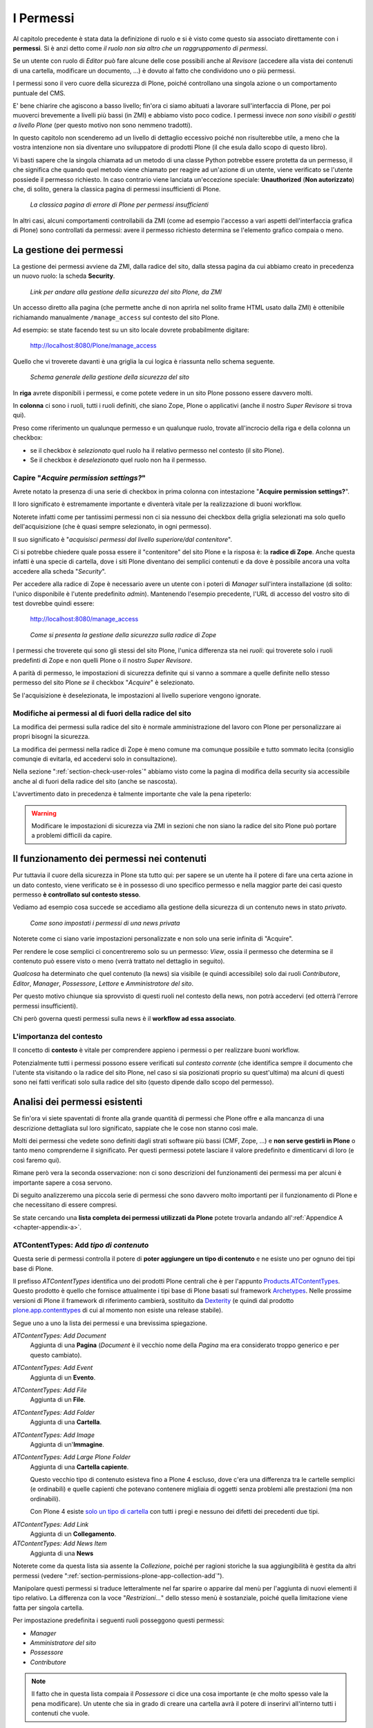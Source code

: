 ==========
I Permessi
==========

.. only:: not latex

    .. contents:: Indice della sezione

Al capitolo precedente è stata data la definizione di ruolo e si è visto come questo sia associato
direttamente con i **permessi**.
Si è anzi detto come *il ruolo non sia altro che un raggruppamento di permessi*.

Se un utente con ruolo di *Editor* può fare alcune delle cose possibili anche al *Revisore*
(accedere alla vista dei contenuti di una cartella, modificare un documento, ...) è dovuto al fatto
che condividono uno o più permessi.

I permessi sono il vero cuore della sicurezza di Plone, poiché controllano una singola azione o un
comportamento puntuale del CMS.

E' bene chiarire che agiscono a basso livello; fin'ora ci siamo abituati a lavorare
sull'interfaccia di Plone, per poi muoverci brevemente a livelli più bassi (in ZMI) e abbiamo visto
poco codice. I permessi invece *non sono visibili o gestiti a livello Plone* (per questo motivo non
sono nemmeno tradotti).

In questo capitolo non scenderemo ad un livello di dettaglio eccessivo poiché non risulterebbe
utile, a meno che la vostra intenzione non sia diventare uno sviluppatore di prodotti Plone (il che
esula dallo scopo di questo libro).

Vi basti sapere che la singola chiamata ad un metodo di una classe Python potrebbe essere protetta
da un permesso, il che significa che quando quel metodo viene chiamato per reagire ad un'azione di
un utente, viene verificato se l'utente possiede il permesso richiesto.
In caso contrario viene lanciata un'eccezione speciale: **Unauthorized** (**Non autorizzato**) che,
di solito, genera la classica pagina di permessi insufficienti di Plone.

.. figure:: _static/unauthorized-error.png
   :alt: Non autorizzato

   *La classica pagina di errore di Plone per permessi insufficienti*

In altri casi, alcuni comportamenti controllabili da ZMI (come ad esempio l'accesso a vari aspetti
dell'interfaccia grafica di Plone) sono controllati da permessi: avere il permesso richiesto
determina se l'elemento grafico compaia o meno. 

La gestione dei permessi
========================

La gestione dei permessi avviene da ZMI, dalla radice del sito, dalla stessa pagina da cui abbiamo
creato in precedenza un nuovo ruolo: la scheda **Security**.

.. figure:: _static/zmi-manage-security-link.png
   :alt: Link alla manage access in ZMI

   *Link per andare alla gestione della sicurezza del sito Plone, da ZMI*

Un accesso diretto alla pagina (che permette anche di non aprirla nel solito frame HTML usato dalla
ZMI) è ottenibile richiamando manualmente ``/manage_access`` sul contesto del sito Plone.

Ad esempio: se state facendo test su un sito locale dovrete probabilmente digitare:

    http://localhost:8080/Plone/manage_access

Quello che vi troverete davanti è una griglia la cui logica è riassunta nello schema seguente.

.. figure:: _static/zmi-security-grid-for-dummies.png
   :alt: Struttura generale della gestioned della sicurezza

   *Schema generale della gestione della sicurezza del sito*

In **riga** avrete disponibili i permessi, e come potete vedere in un sito Plone possono essere
davvero molti.

In **colonna** ci sono i ruoli, tutti i ruoli definiti, che siano Zope, Plone o applicativi
(anche il nostro *Super Revisore* si trova qui).

Preso come riferimento un qualunque permesso e un qualunque ruolo, trovate all'incrocio della riga
e della colonna un checkbox:

* se il checkbox è *selezionato* quel ruolo ha il relativo permesso nel contesto (il sito Plone).
* Se il checkbox è *deselezionato* quel ruolo non ha il permesso.

Capire "*Acquire permission settings?*"
---------------------------------------

Avrete notato la presenza di una serie di checkbox in prima colonna con intestazione "**Acquire
permission settings?**".

Il loro significato è estremamente importante e diventerà vitale per la realizzazione di buoni
workflow.

Noterete infatti come per tantissimi permessi non ci sia nessuno dei checkbox della griglia
selezionati ma solo quello dell'acquisizione (che è quasi sempre selezionato, in ogni permesso).

Il suo significato è "*acquisisci permessi dal livello superiore/dal contenitore*".

Ci si potrebbe chiedere quale possa essere il "contenitore" del sito Plone e la risposa è: la
**radice di Zope**.
Anche questa infatti è una specie di cartella, dove i siti Plone diventano dei semplici contenuti e
da dove è possibile ancora una volta accedere alla scheda "*Security*".

Per accedere alla radice di Zope è necessario avere un utente con i poteri di *Manager* sull'intera
installazione (di solito: l'unico disponibile è l'utente predefinito *admin*).
Mantenendo l'esempio precedente, l'URL di accesso del vostro sito di test dovrebbe quindi essere:

    http://localhost:8080/manage_access

.. figure:: _static/zmi-security-zope-root.png
   :alt: La gestione della sicurezza alla radice di Zope

   *Come si presenta la gestione della sicurezza sulla radice di Zope*

I permessi che troverete qui sono gli stessi del sito Plone, l'unica differenza sta nei *ruoli*:
qui troverete solo i ruoli predefinti di Zope e non quelli Plone o il nostro *Super Revisore*.

A parità di permesso, le impostazioni di sicurezza definite qui si vanno a sommare a quelle
definite nello stesso permesso del sito Plone *se* il checkbox "*Acquire*" è selezionato.

Se l'acquisizione è deselezionata, le impostazioni al livello superiore vengono ignorate.

Modifiche ai permessi al di fuori della radice del sito
-------------------------------------------------------

La modifica dei permessi sulla radice del sito è normale amministrazione del lavoro con Plone per
personalizzare ai propri bisogni la sicurezza.

La modifica dei permessi nella radice di Zope è meno comune ma comunque possibile e tutto sommato
lecita (consiglio comunqie di evitarla, ed accedervi solo in consultazione).

Nella sezione ":ref:`section-check-user-roles`" abbiamo visto come la pagina di modifica della
security sia accessibile anche al di fuori della radice del sito (anche se nascosta).

L'avvertimento dato in precedenza è talmente importante che vale la pena ripeterlo:

.. Warning::
    Modificare le impostazioni di sicurezza via ZMI in sezioni che non siano la radice del sito
    Plone può portare a problemi difficili da capire.

Il funzionamento dei permessi nei contenuti
===========================================

Pur tuttavia il cuore della sicurezza in Plone sta tutto qui: per sapere se un utente ha il potere
di fare una certa azione in un dato contesto, viene verificato se è in possesso di uno specifico
permesso e nella maggior parte dei casi questo permesso **è controllato sul contesto stesso**.

Vediamo ad esempio cosa succede se accediamo alla gestione della sicurezza di un contenuto news in
stato *privato*.

.. figure:: _static/zmi-security-private-news.png
   :alt: Vista Security di una news privata

   *Come sono impostati i permessi di una news privata*

Noterete come ci siano varie impostazioni personalizzate e non solo una serie infinita di
"Acquire".

Per rendere le cose semplici ci concentreremo solo su un permesso: *View*, ossia il permesso che
determina se il contenuto può essere visto o meno (verrà trattato nel dettaglio in seguito).

*Qualcosa* ha determinato che quel contenuto (la news) sia visibile (e quindi accessibile) solo dai
ruoli *Contributore*, *Editor*, *Manager*, *Possessore*, *Lettore* e *Amministratore del sito*.

Per questo motivo chiunque sia sprovvisto di questi ruoli nel contesto della news, non potrà
accedervi (ed otterrà l'errore permessi insufficienti).

Chi però governa questi permessi sulla news è il **workflow ad essa associato**.

L'importanza del contesto
-------------------------

Il concetto di **contesto** è vitale per comprendere appieno i permessi o per realizzare buoni
workflow.

Potenzialmente tutti i permessi possono essere verificati sul *contesto corrente* (che identifica
sempre il documento che l'utente sta visitando o la radice del sito Plone, nel caso si sia
posizionati proprio su quest'ultima) ma alcuni di questi sono nei fatti verificati solo sulla
radice del sito (questo dipende dallo scopo del permesso).

Analisi dei permessi esistenti
==============================

Se fin'ora vi siete spaventati di fronte alla grande quantità di permessi che Plone offre e alla
mancanza di una descrizione dettagliata sul loro significato, sappiate che le cose non stanno così
male.

Molti dei permessi che vedete sono definiti dagli strati software più bassi (CMF, Zope, ...) e
**non serve gestirli in Plone** o tanto meno comprenderne il significato.
Per questi permessi potete lasciare il valore predefinito e dimenticarvi di loro (e così faremo
qui).

Rimane però vera la seconda osservazione: non ci sono descrizioni del funzionamenti dei permessi
ma per alcuni è importante sapere a cosa servono.

Di seguito analizzeremo una piccola serie di permessi che sono davvero molto importanti per il
funzionamento di Plone e che necessitano di essere compresi.

Se state cercando una **lista completa dei permessi utilizzati da Plone** potete trovarla andando
all':ref:`Appendice A <chapter-appendix-a>`.

.. _section-permissions-atct-add-all:

ATContentTypes: Add *tipo di contenuto*
---------------------------------------

Questa serie di permessi controlla il potere di **poter aggiungere un tipo di contenuto** e ne
esiste uno per ognuno dei tipi base di Plone.

Il prefisso *ATContentTypes* identifica uno dei prodotti Plone centrali che è per l'appunto
`Products.ATContentTypes`__.
Questo prodotto è quello che fornisce attualmente i tipi base di Plone basati sul framework
`Archetypes`__.
Nelle prossime versioni di Plone il framework di riferimento cambierà, sostituito da `Dexterity`__
(e quindi dal prodotto `plone.app.contenttypes`__ di cui al momento non esiste una release
stabile).

__ http://pypi.python.org/pypi/Products.ATContentTypes
__ http://pypi.python.org/pypi/Products.Archetypes
__ http://plone.org/products/dexterity
__ https://github.com/plone/plone.app.contenttypes

Segue uno a uno la lista dei permessi e una brevissima spiegazione.

`ATContentTypes: Add Document`
    Aggiunta di una **Pagina** (*Document* è il vecchio nome della *Pagina* ma era considerato
    troppo generico e per questo cambiato).

`ATContentTypes: Add Event`
    Aggiunta di un **Evento**.

`ATContentTypes: Add File`
    Aggiunta di un **File**.

`ATContentTypes: Add Folder`
    Aggiunta di una **Cartella**.

`ATContentTypes: Add Image`
    Aggiunta di un'**Immagine**.

`ATContentTypes: Add Large Plone Folder`
    Aggiunta di una **Cartella capiente**.
    
    Questo vecchio tipo di contenuto esisteva fino a Plone 4 escluso, dove c'era una differenza
    tra le cartelle semplici (e ordinabili) e quelle capienti che potevano contenere migliaia di
    oggetti senza problemi alle prestazioni (ma non ordinabili).
    
    Con Plone 4 esiste `solo un tipo di cartella`__ con tutti i pregi e nessuno dei difetti dei
    precedenti due tipi.

__ http://pypi.python.org/pypi/plone.app.folder

`ATContentTypes: Add Link`
    Aggiunta di un **Collegamento**.

`ATContentTypes: Add News Item`
    Aggiunta di una **News**

Noterete come da questa lista sia assente la *Collezione*, poiché per ragioni storiche la sua
aggiungibilità è gestita da altri permessi (vedere
":ref:`section-permissions-plone-app-collection-add`").

Manipolare questi permessi si traduce letteralmente nel far sparire o apparire dal menù per
l'aggiunta di nuovi elementi il tipo relativo.
La differenza con la voce "*Restrizioni...*" dello stesso menù è sostanziale, poiché quella
limitazione viene fatta per singola cartella.

Per impostazione predefinita i seguenti ruoli posseggono questi permessi:

* *Manager*
* *Amministratore del sito*
* *Possessore*
* *Contributore*

.. Note::
    Il fatto che in questa lista compaia il *Possessore* ci dice una cosa importante (e che molto
    spesso vale la pena modificare).
    Un utente che sia in grado di creare una cartella avrà il potere di inserirvi all'interno
    tutti i contenuti che vuole.

Vedere anche ":ref:`section-permissions-add-portal-content`".

Access contents information
---------------------------

Questo permesso è tanto difficile da spiegare quanto importante, letteralmente tradotto in
"*accedere alle informazioni dei contenuti*".

Il suo uso è sparso qua è là nel codice Plone senza che sia esattamento chiarito il suo scopo.

Nella pratica è un permesso che solitamente viaggia a stretto contatto col più famoso permesso
":ref:`section-permissions-view`" e di solito viene assegnato e negato agli stessi ruoli negli
stessi contesti.

Per impostazione predefinita i seguenti ruoli posseggono questo permesso:

* *Manager*
* *Amministratore del sito*
* *Possessore*
* *Contributore*
* *Lettore*
* *Editor*

.. _section-permissions-access-inactive-portal-content:

Access inactive portal content
------------------------------

Questo permesso è quello che controlla il comportamento delle **date di scadenza e di pubblicazione
dei contenuti**.

La sua impostazione modifica le ricerche di Plone e l'accesso alle viste dei contenuti delle
cartelle.

Capire il suo funzionamento è molto importante poiché molti utenti credono che la scadenza di un
contenuto abbia a che fare con il permesso di accedervi.

Fortunatamente ho già affrontato l'argomento in passato in un articolo piuttosto dettagliato (ed
ancora valido):
"`Data di Scadenza/Pubblicazione in Plone: la guida definitiva`__".

__ http://blog.keul.it/2011/08/data-di-scadenzapubblicazione-in-plone.html

Per impostazione predefinita i seguenti ruoli posseggono questo permesso:

* *Manager*
* *Amministratore del sito*
* *Possessore* (il che, come spiegato nell'articolo sopra citato, non vuol dire nulla)

.. _section-permissions-add-portal-content:

Add portal content
------------------

.. Note::
    E' il permesso di riferimento del ruolo **Contributore**

Storicamente questo permesso era *il* permesso per aggiungere contenuti nel sito.
Prima di Plone 2.1 esisteva solo questo permesso per controllare l'aggiungibilità dei contenuti, e
controllava *tutti* i contenuti.

I limiti di un simile approccio si solo rivelati molto presto e si è poi arrivati ad avere un
permesso per l'aggiunta di ogni contenuto, come descritto nella sezione
":ref:`section-permissions-atct-add-all`".

Il permesso però rimane importante ancora oggi perché dovrebbe determinare il potere di "*poter
aggiungere contenuti*" senza specificare quali.
In passato non avere questo permesso determinava infatti l'impossibilità di poter aggiungere
contenuti, ma questa caratteristica pare essere sparita in una qualche versione di Plone.

Ad ogni modo: il permesso è ancora usato per varie verifiche di sicurezza nel codice Plone quindi
non va ignorato completamente.

Per impostazione predefinita i seguenti ruoli posseggono questo permesso:

* *Manager*
* *Amministratore del sito*
* *Possessore*
* *Contributore*

.. _section-permissions-cmfeditions-set:

CMFEditions: *...*
------------------

`CMFEditions`__ è uno dei componenti di Plone che si occupa del versionamento dei contenuti.

Usando Plone infatti, ogni volta che viene eseguita una modifica ad un contenuto definito
"versionabile", viene salvata la copia precedente, creando così una storia potenzialmente infinita
del documento.

__ http://pypi.python.org/pypi/Products.CMFEditions

Il prodotto è in qualche modo legato ad un'altro dei componenti di Plone (disattivato di default
ma presente in ogni installazione) che è il supporto alla `copia di lavoro`__ (*Working Copy*).
Questo prodotto aggiunge numerose opzioni nel menù "*Azioni*".

__ http://pypi.python.org/pypi/plone.app.iterate

Va detto che il codice che si occupa del versionamento di Plone è piuttosto confuso e non sempre è
facile capirne il funzionamento.
Anche analizzando il codice si rischia spesso di trovarsi a verificare librerie sempre diverse,
tutte in qualche modo collegate.

.. Note::
    Non va confusa la storia di un documento Plone con le transazioni dello ZODB.
    L'esecuzione dell'operazione di `pack dello ZODB`__ di un sito Plone *non* interferisce col
    numero di versioni di un documento salvate ma solo con la possibilità di poter annullare
    (*undo*) le operazioni effettuate.
    
    __ http://plone.org/documentation/faq/how-do-i-pack-the-zodb

Il prodotto definisce quindi una serie di permessi aggiuntivi, tutti raccolti sotto il prefisso
*CMFEditions*.
A noi interessa analizzare solo un sotto-insieme di questi permessi poiché i rimanenti non sono
nei fatti utili al funzionamento di Plone.

CMFEditions: Access previous versions
~~~~~~~~~~~~~~~~~~~~~~~~~~~~~~~~~~~~~

Questo permesso determina il potere dell'utente di accedere alla storia del documento e controlla
la comparsa del link "*Cronologia*" e l'effettivo potere di utilizzarne le funzionalità.

.. figure:: _static/history-link.png
   :alt: Link alla cronologia

   *Il link alla "Cronologia" dal documento*

CMFEditions: Apply version control
~~~~~~~~~~~~~~~~~~~~~~~~~~~~~~~~~~

Questo permesso viene qui documentato solo perché *sembra* usato da uno dei metodi che si occupano
del versionamento dei contenuti (``applyVersionControl``, nel tool
``CopyModifyMergeRepositoryTool``).
Dovrebbe essere utilizzato e verificato quando la storia del documento inizia (quindi alla sua
creazione).
In più un'installazione base di Plone imposta questo permesso ai ruoli *Contributore*, *Manager*,
*Possessore*, *Editor*, *Revisore* e *Amministratore del sito*.

Leggendo il codice, *sembrerebbe* che una verifica di questo permesso venga fatta se il metodo di
versionamento del contenuto è impostato su "Manuale" (una funzionalità di Plone usata piuttosto
raramente).

Dopo una prova empirica: anche rimuovendo il permesso a tutti i ruoli non sembra esserci nessun
effetto negativo sul comportamento del versionamento.

Il consiglio è: tenete i ruoli predefiniti ma per sicurezza assegnate questo permesso anche ad
ipotetici nuovi ruoli che vorrete andare a creare e che possono avere poteri di modifica di
qualunque tipo sui contenuti.

CMFEditions: Checkout to location
~~~~~~~~~~~~~~~~~~~~~~~~~~~~~~~~~

Ci si potrebbe aspettare che questo permesso controlli la funzionalità del supporto alla copia di
lavoro di effettuare il **checkout** (la creazione della copia di lavoro) in una certa posizione.

Sbagliato... questo permesso non fa assolutamente nulla.
Eppure sono quasi certo che l'intenzione iniziale fosse esattamente questa.

Un permesso simile potrebbe essere
":ref:`iterate : Check out content <section-permissions-iterate-all>`" (ma anche questo sembrerebbe
inutilizzato).

CMFEditions: Revert to previous versions
~~~~~~~~~~~~~~~~~~~~~~~~~~~~~~~~~~~~~~~~

Questo permesso è collegato alla possibilità di tornare alla versione precedente di un contenuto.
Il problema è che nelle versioni moderne di Plone i template che controllano la storia sono
cambiati.

Oggi il controllo delle versioni avviene tramite un moderno popup.

.. figure:: _static/document-history-popup.png
   :alt: Popup della storia del documento

   *Come compare oggi la storia del documento, dopo aver cliccato sul link "Cronologia"*

Rimuovendo quel permesso agli utenti, visivamente non cambia nulla, il form rimane tale e quale.
Premendo però il pulsante "*Ripristina questa versione*" si ottiene il permesso di permessi
insufficienti.

Nei vecchi template di Plone, quando i controlli della versione del documento erano fatti tramite
il tab aggiuntivo "*Storia*" (oggi disabilitato) le cose andavano meglio.
La pagina è ancora oggi disponibile chiamando ``/versions_history_form`` sul contesto.

.. figure:: _static/document-history-old-template.png
   :alt: Vecchio template della storia del documento

   *Vecchia pagina della storia del documento*

In questo vecchio template in assenza del permesso il pulsante "*Ripristina a questa versione*"
sparisce (comportamento ovviamente migliore).
Il comportamento attuale è molto probabilmente un piccolo bug, ma l'importante è che questo
permesso controlli davvero questo potere.

Per impostazione predefinita i seguenti ruoli posseggono questo permesso:

* *Manager*
* *Amministratore del sito*
* *Possessore*
* *Editor*
* *Revisore*

CMFEditions: Save new version
~~~~~~~~~~~~~~~~~~~~~~~~~~~~~

Questo permesso controlla il poter salvare una nuova versione di un documento, quindi in caso del
semplice versionamento (automatico o manuale che sia) è un permesso necessario anche per salvare
il documento.
Se il prodotto per il supporto alla "Copia di lavoro" è attivo, questo permesso controlla anche il
**checkin** del documento.

Nel caso del versionamento del contenuto Plone ha un comportamento che potrebbe non essere chiaro.
Se l'utente corrente ha il potere di modificare il documento, egli può entrare nella pagina di
modifica, ma se il versionamento è attivato e l'utente non possiede questo permesso, ottiene un
errore al salvataggio (poiché salvando si sta tentando di creare anche una nuova versione).
Forse la cosa andrebbe gestita in un altro modo (non creando una versione, oppure segnalando il
problema all'utente in un modo alternativo).

Se l'estensione per la copia di lavoro è attiva e si tenta di eseguire il *checkin*, la cosa sembra
funzionare ma non appena l'utente inserisce il commento alla modifica ottiene di nuovo l'errore
di permessi insufficienti.
Anche in questo caso il comportamento non è ottimale: sarebbe meglio che all'utente fosse inibita
la voce di menù che scatena il *checkin*.

Per impostazione predefinita i seguenti ruoli posseggono questo permesso:

* *Manager*
* *Amministratore del sito*
* *Possessore*
* *Contributore*
* *Editor*
* *Revisore*

La presenza del ruolo *Contributore* è dubbia (perché il *Contributore* ha il diritto di generare
una nuova versione di un documento quando potenzialmente non avrebbe i diritti di modificarlo?).

.. _section-permissions-change-portal-events:

Change portal events
--------------------

Questo permesso, per ragioni storiche, è **il permesso di modifica degli eventi**.

E' da gestire allo stesso modo con cui viene usato il più famoso *Modify portal content*.
E' anche molto probabile che l'importanza di questo permesso venga meno non appena gli eventi di
Plone verranno sostituiti dal prodotto `plone.app.event`__, nelle future versioni di Plone.

__ http://pypi.python.org/pypi/plone.app.event

Per impostazione predefinita i seguenti ruoli posseggono questo permesso:

* *Manager*
* *Amministratore del sito*
* *Possessore*

.. _section-permissions-delete-objects:

Delete objects
--------------

Questo permesso controlla il potere di cancellare contenuti ma vista la sua complessità e il suo
comportamento non sempre chiaro, c'è molto da dire.

Innanzi tutto: in Plone ci sono due modi in cui è possibile eliminare un contenuto:

1. Dal **menù "Azioni"** (cancellazione del documento corrente)

    .. figure:: _static/delete-from-view-menu.png
       :alt: Eliminare dal menù "Azioni"

       *Come eliminare il contesto corrente*
    
2. Dalla **vista contenuti** (cancellazione di uno o più contenuti figli)

    .. figure:: _static/delete-from-folder-contents.png
       :alt: Eliminare dalla vista contenuti

       *Come eliminare i contenuti di una cartella*

Nel primo caso il codice Plone richiama lo script ``delete_confirmation.cpy`` che a sua volta
richiama il metodo di basso livello ``manage_delObjects`` sul padre dell'elemento che si vuole
cancellare.

Nel secondo caso si passa invece per lo script ``folder_delete.cpy`` che, in modo indiretto, arriva
sempre a richiamare lo stesso metodo ``manage_delObjects`` (questa volta: sul contesto corrente in
quanto già padre degli elementi che si vogliono cancellare) fornendo una serie di id, che verranno
tutti cancellati.

Anche gli elementi grafici dell'interfaccia Plone (la voce "*Elimina*" nel menù "*Azioni*" e il
pulsante "*Elimina*" nella vista contenuti) sono mostrati o nascosti in presenza dello stesso
permesso.

.. _section-delete-objects-criteria:

Il problema della cancellazione dei contenuti in Plone
~~~~~~~~~~~~~~~~~~~~~~~~~~~~~~~~~~~~~~~~~~~~~~~~~~~~~~

Questo comportamento è a volte limitante e considerato inadatto: se un utente ha il potere di
cancellare i contenuti di una cartella allora *può cancellarli tutti*.
Non è possibile rendere cancellabili alcuni contenuti in base al loro stato di revisione del
workflow poiché la verifica viene fatta comunque sul padre, è possibile solo determinare che, se il
padre è in un certo stato di revisione, allora i suoi contenuti figli saranno o non saranno
cancellabili.

Un comportamento che a mio avviso dovrebbe essere rispettato di base è che un utente non possa
cancellare elementi che non è in grado di modificare (così come funziona un filesystem).

Per raggiungere questo obbiettivo è necessario modificare parte del codice Plone (in realtà
un'operazione fattibile direttamente da ZMI), oppure rimanere ad un livello superficiale:
modificare solo l'interfaccia grafica.

Questa è quella che viene detta "sicurezza tramite oscuramento" ("`Security through obscurity`__")
il che vuol dire: non è vera e propria sicurezza: se l'utente infatti conosce Plone e modifica i
form HTML ottenuti o richiama gli URL corretti potrà comunque bypassare la vostra modifica.

__ http://en.wikipedia.org/wiki/Security_through_obscurity

Nella maggior parte dei casi è comunque una scelta tutto sommano accettabile.

.. _section-permissions-list-folder-contents:

List folder contents
--------------------

Questo permesso è quello che permette agli utenti di vedere i contenuti di una cartella, quindi la
sua modifica ha effetti solo sui contenuti di tipo simil-cartella, e controlla la presenza del tab
"*Contenuti*".

.. figure:: _static/folder-contents.png
   :alt: Tab "Contenuti"

   *Link al tab dei contenuti della cartella*

Per impostazione predefinita i seguenti ruoli posseggono questo permesso:

* *Manager*
* *Amministratore del sito*
* *Possessore*
* *Contributore*
* *Editor*
* *Revisore*

In pratica tutti i ruoli che di solito hanno qualche tipo di potere dalla vista dei contenti della
cartella.

.. _section-permissions-manage-portal:

Manage portal
-------------

.. Note::
    E' il permesso di riferimento del ruolo **Manager**

Questo permesso determina tantissimi poteri, tutti legati ad azioni che di solito può fare solo
il ruolo Manager.

Ad oggi può creare problemi di incompatibilità col ruolo "*Amministratore del sito*" in presenza
di prodotti che ancora non supportano quest'ultimo ruolo
(vedere :ref:`la discussione relativa <section-roles-site-administrator-notes>`).

Un esempio classico è l'**uso delle portlet**, che in Plone sono sempre state gestire dal *Manager*
e di recente dal nuovo ruolo *Amministratore del sito*, ma è possibile ancora oggi trovare vecchi
prodotti aggiuntivi che forniscono nuove portlet usando questo permesso e quindi inutilizzabili dal
nuovo ruolo.

Un permesso più corretto sarebbe ":ref:`section-permissions-portlets-manage-portlets`".

Modify portal content
---------------------

.. Note::
    E' il permesso di riferimento del ruolo **Editor**

A parte qualche eccezione degna di nota (vedere
":ref:`section-permissions-change-portal-events`"), questo è *il* permesso che identifica il
potere di modificare i contenuti.

Per impostazione predefinita i seguenti ruoli posseggono questo permesso:

* *Manager*
* *Amministratore del sito*
* *Possessore*
* *Editor*

L'importanza di questo permesso è altrove, gestito tramite l'uso dei **workflow**.

.. _section-permissions-portlets-manage-portlets:

Portlets: Manage portlets
-------------------------

E' il permesso che permette di accedere alla gestione delle portlet laterali ed è per questo motivo
assegnato al *Manager* e all'*Amministratore del sito*.

In assenza di un permesso specifico per gestire una nuova portlet (magari in seguito
all'installazione di un prodotto agiuntivo), questo è il permesso che andrebbe utilizzato, anche
se la cosa migliore sarebbe sempre quella di avere un permesso per ogni tipo di portlet.

Purtroppo questo non succede: tutte le portlet predefinite di Plone sono gestite da quest'unico
permesso, eccezione fatta per due casi:

* ":ref:`section-permissions-plone-portlet-collection-add`" (per gestire le **portlet collezione**)
* ":ref:`section-permissions-plone-portlet-static-add`" (per gestire le **portlet statiche**)

.. _section-permissions-request-review:

Request review
--------------

E' il permesso che identifica il potere di un utente di sottoporre un documento alla richiesta di
revisione (di solito effettuata dal *Revisore*).

Di solito si traduce della presenza di una specifica voce nel menù di cambio di stato.

.. figure:: _static/workflow-menu-request-review.png
   :alt: Link "sottoponi a revisione"

   *La richiesta di sottoporre a revisione un documento, nel menù del workflow*

E' utilizzata in tutti i workflow base, ma se avete intenzione di creare un vostro workflow e
vi serve questa funzionalità, tenete presente questo permesso prima di volerne creare altri.

Per impostazione predefinita i seguenti ruoli posseggono questo permesso:

* *Manager*
* *Amministratore del sito*
* *Editor*
* *Possessore*

.. _section-permissions-review-portal-content:

Review portal content
---------------------

.. Note::
    E' il permesso di riferimento del ruolo **Revisore**

Questo permesso identifica il potere di revisionare un contenuto del sito, di solito legato ad una
precedente richiesta di revisione ottenuta tramite uso di workfklow.

Come già discusso per il permesso ":ref:`section-permissions-request-review`", vale la pena
riutilizzare il permesso anche in presenza di workflow personalizzati.

Di solito si traduce della presenza di voci aggiuntive nel menù di cambio di stato, una per
pubblicare il contenuto (richiesta accettata) e un'ultra voce per rifiutarlo.

.. figure:: _static/workflow-menu-review-portal-content.png
   :alt: Link "Pubblica" e "Rifiuta"

   *Pubblicazione o rifiuto del documento, nel menù del workflow*

Per impostazione predefinita i seguenti ruoli posseggono questo permesso:

* *Manager*
* *Amministratore del sito*
* *Revisore*

.. _section-permissions-sharing-page-all:

Sharing page: *...*
-------------------

Questa serie di permessi controlla l'accesso alla **pagina di condivisione** e la possibilità di
assegnare ad utenti e gruppi i singoli permessi disponibili in questa pagina.

Questi permessi sono già stati introdotti brevemente alla sezione
":ref:`section-access-sharing-page`" nel capitolo sui ruoli ma il loro comportamento necessita
di maggiori delucidazioni.

Il permesso generale che determina la **possibilità di accede alla pagina di condivisione** è
"**Sharing page: Delegate roles**".

Questo è il permesso più importante e viene verificato prima di tutti gli altri.
Questo permesso è quindi assegnato a tutti gli utenti che possono assegnare qualche ruolo ad altri
utenti del sito.

Nel nostro esempio del "*Super Revisore*" (vedere :ref:`section-super-revisore-in-sharing-page`) ci
eravamo limitati ad usare questo permesso e l'effetto ottenuto era quello di rendere possibile a
tutti gli utenti in grado di condividere un documento, il potere di assegnare anche il ruolo.

Per i ruoli predefiniti di Plone (ed è quello che faremo anche per il nostro nuovo ruolo) esiste
invece un permesso specifico per ogni ruolo.

Questi sono:

* **Sharing page: Delegate Contributor role**
* **Sharing page: Delegate Editor role**
* **Sharing page: Delegate Reader role**
* **Sharing page: Delegate Reviewer role**

Con questo meccanismo è possibile arrivare ad un livello di granularità estremo:

1. Si decide quali ruoli possono condividere il documento
2. Si decide quali ruoli è possibile fornire

In seguito vedremo come creare il nuovo permesso che al momento ci manca.

.. _section-permissions-view:

View
----

.. Note::
    E' il permesso di riferimento del ruolo **Lettore**

Il permesso più semplice, eppure il più importante tra tutti i permessi.
Determina il potere di vedere il contenuto.

Anche se, come tutti gli altri permessi, è gestibile nella radice del sito o alla radice di Zope,
il suo scopo è quello di essere **gestito nei contenuti tramite workflow**.

Noterete infatti che il permesso, a livello di radice di Zope, è assegnato agli *Anonimi*, il che
significa che *chiunque* deve poter accedere al sito Plone.
Se state leggendo queste pagine perché volete disegnare una intranet, potreste pensare come questa
impostazione sia qualcosa da cambiare, ma non è vero.

Disabilitando il permesso di *View* alla radice del sito non è il modo corretto.
Gli utenti (anche gli anonimi) devono poter raggiungere il sito, per poi essere obbligati ad
effettuare l'autenticazione.

.. Note::
    Togliere il permesso di *View* all'oggetto "Sito Plone" ha l'effetto di obbligare gli utenti
    ad eseguire un'autenticazione HTTP Basic, ma questa impostazione può portare a dei problemi
    difficili da gestire.
    
    Non fatelo.

Da questo momento in poi parleremo del permesso sempre riferendoci alla sua presenza o assenza
relativamente a contenuti.

Che cosa viene influenzato da "*View*"?
~~~~~~~~~~~~~~~~~~~~~~~~~~~~~~~~~~~~~~~

Il permesso influenza due comportamenti: la **ricerca** e **l'accesso diretto ai contenuti**.

Per ricerca si intende tutto ciò che in Plone si risolve con l'uso del **catalogo**, il che si
traduce non solo nella ricerca tramite il campo di ricerca istantanea o la ricerca avanzata, ma
anche l'uso delle collezioni, delle viste che mostrano i contenuti di una cartella, delle portlet,
nel navigatore, etc.

In pratica la mancanza del permesso di *View* influenza tutto ciò che in Plone può generare liste
dinamiche di contenuti.
Deve essere chiaro che nel momento stesso in cui un utente perde il permesso di *View*
relativamente ad un contenuto (di solito: in seguito ad un cambio di stato nel workflow),
l'interfaccia di Plone reagisce facendo sparire per l'utente il contenuto.

Ma la sicurezza non è tutta qui.
Se l'utente provasse comunque ad accedere al contenuto, magari tramite un link, un bookmark, o
semplicemente perché ne conosce l'URL, viene verificata la presenza del permesso per i ruoli
dell'utente.
In caso negativo, si viene rediretti alla pagina di permessi insufficienti.

"*View*" e il catalogo: allowedRolesAndUsers
~~~~~~~~~~~~~~~~~~~~~~~~~~~~~~~~~~~~~~~~~~~~

Diciamo qualche parola in più sulle ricerche di Plone e le relazioni con il catalogo.

Il catalogo si occupa di *indicizzare* i contenuti in base a vari *indici* differenti e nel
contempo di memorizzare alcuni dati del contenuto stesso.

Il motivo: l'accesso ad un contenuto Plone ha un certo costo in termini di consumo di risorse,
costo irrisorio se si parla di accedere ad un singolo contenuto ma che può diventare grande se
l'operazione richiesta necessitasse di accederne centinaia... o migliaia.

Se non ci fosse il catalogo ed un utente si trovasse ad eseguire una ricerca per la parola
"*Tasse*", sarebbe necessario caricare uno ad uno tutti i contenti del sito e poi controllare se la
parola è compresa in uno dei campi del documento trovato.
Impensabile.

Ma questo non basta.
Se il catalogo ritornasse un set di risultati con 100 contenuti che parlano di *Tasse* e questi
venissero direttamente mostrati all'utente, potrebbero esserci problemi di sicurezza: va verificato
se l'utente ha i diritti (il permesso di *View*) per accedere al contenuto.

Per fare questo sarebbe comunque necessario caricare i contenuti prima di riportarli come risultato
all'utente, invalidando in buona parte i benefici del catalogo.

Per questo esiste uno speciale indice: **allowedRolesAndUsers**.
Questo permesso memorizza per ogni contenuto del sito i ruoli, gli utenti e i gruppi che possono
accedervi (quindi verificandono il permesso di *View*).
L'uso di questo indice è sempre aggiunto a qualunque tipo di ricerca in modo trasparente
all'utente.

Quindi in Plone è possibile chiedere al catalogo se un certo utente ha il permesso di *View*
su un certo contenuto, cosa che non è possibile con nessun altro permesso.

Un buon esempio dell'approccio è il prodotto `collective.portlet.truereview`__, un componente (non
molto conosciuto) che aggiunge a Plone una nuova portlet di revisione.
Questa portlet a differenza di quella originale fornita col CMS (che in alcuni casi può diventare
estremamente lenta, proprio perché non può usare il catalogo) utilizza lo stesso approccio
dell'indice che abbiamo introdotto, applicando lo stesso principio con un nuovo indice:
*reviewerRolesAndUsers*.

__ http://pypi.python.org/pypi/collective.portlet.truereview

"*View*" e i documenti scaduti
~~~~~~~~~~~~~~~~~~~~~~~~~~~~~~

Dei documenti scaduti si è già parlato in relazione del permesso
":ref:`section-permissions-access-inactive-portal-content`".

Ripetiamo qui una precisazione: è possibile che un documento scaduto sia "*visibile*" ad un certo
utente (qui inteso come: "l'utente ha il permesso di *View* sul documento") eppure che non riesca
a trovarlo, perché senza il permesso per vedere contenuti scaduti.

In questo caso l'accesso diretto non mente: "*Access inactive portal content*" influenza solo le
ricerche ma l'utente può accedere al contenuto andando direttamente all'URL.

.. _section-permissions-plone-app-collection-add:

plone.app.collection: Add Collection
------------------------------------

Questo permesso è stato introdotto con le nuove *Collezioni* ed è relativo al potere di aggiungere
collezioni nel sito.

Vale quanto detto per i
:ref:`permessi di aggiungibilità dei contenuti <section-permissions-atct-add-all>`.

Per impostazione predefinita i seguenti ruoli posseggono questo permesso:

* *Manager*
* *Amministratore del sito*

Dove i permessi incidono sull'interfaccia Plone
===============================================

.. Note::
    Per tutti gli esempi seguenti, vale sempre la regola dell'uso della ZMI per effettuare
    modifiche.
    
    Modificare le impostazioni via ZMI e non esportare le modifiche rende la vostra configurazione
    difficile da replicare, o eseguirne il debug se qualosa va storto.

Segue una serie di punti da dove è possibile modificare le impostazioni dell'uso dei permessi
tramite ZMI e le cui modifiche hanno immediati effetti sul comportamento di Plone.

Il tool portal_actions
----------------------

Il primo elemento di ZMI che anbiamo a visitare è anche il più ricco in assoluto di impostazioni.
E' il **portal_actions tool**, accessibile dal ruolo *Manager* tramite la ZMI di ogni sito Plone.

Si occupa di gestire la presenza di elementi dell'interfaccia Plone, solitamente sotto forma di
link, o pulsanti di form.

.. figure:: _static/zmi-portal-actions-link.png
   :alt: portal_ctions in ZMI

   *Il tool portal_actions visto dalla radice del sito Plone, in ZMI*

Entrati nel tool vengono mostrate una serie di elementi "**CMF Action Category**", che non sono
altro che gruppi di *azioni* (**CMF Action**).

.. figure:: _static/zmi-portal-actions-overview.png
   :alt: Vista generale del portal_ctions

   *Come si presenta il portal_actions tool in un sito Plone*

Il funzionamento generale è il seguente: per ogni categoria ci possono essere una serie di una o
più azioni.
Prodotti aggiuntivi potrebbero creare nuove tipologie di azioni (raro, ma non impossibile poiché
questo tool è ottimo per configurare URL da usare nell'interfaccia Plone).

Andando in creazione o in modifica di una nuova azione all'interno di una categoria, ci si trova
difronte ad uno spettacolo del genere:

.. figure:: _static/zmi-portal-actions-custom.png
   :alt: Custom CMF Action

   *La creazione di una nuova CMF Action all'interno del portal_actions tool*

Non ci soffermeremo sull'intero form mostrato, ma solo sulla sezione "*Permissions*".
Questa permette di configurare l'azione con un filtro che richieda un permesso specifico nel
contesto su cui l'azione deve poi essere utilizzata.

L'utente deve avere almeno uno dei permessi selezionati per poter vedere l'azione.
Non è possibile specificare più permessi in "*AND booleano*" (verificare se l'utente ha tutti
i permessi di un certo insieme).
La selezione del permesso non è obbligatoria; non selezioandno nessun permesso rende dittiva la
verifica (di solito comunque viene sempre indicata la presenza del permesso "*View*").

Per avere invece la verifica di più permessi, si ricorre spesso all'uso della voce "*Condition
(Expression)*", che permette di scrivere un'espressione Python per eseguire una condizione
arbitraria (tra cui anche la verifica di permessi).

Se la necessità fosse verificare due permessi, si potrebbe verificare un primo permesso nel modo
canonico e un secondo permesso tramite l'uso di un'espressione.

Segue una forma standard per ottenere questo tipo di espressioni::

    python:checkPermission("nome del permesso", object)

Qui sopra viene verificato tramite un'espressione Python (con l'uso della funzione
``checkPermission``), che l'utente corrente abbia il permesso passato come stringa, sul contesto
corrente (identificato da ``object``).

Vediamo ora le azioni più importanti e il loro impatto sull'interfaccia.
Nell'elenco che segue salteremo varie categorie di azioni, poiché usano di solito sempre il
permesso *View*; ciò non toglie che l'utente possa aggiungere nuovi azioni in queste categorie,
proteggendole con altri permessi.

folder_buttons
~~~~~~~~~~~~~~

Questa categoria viene utilizzata per popolare i pulsanti che vengono mostrati nella vista dei
contenuti di una cartella.

.. figure:: _static/folder-buttons.png
   :alt: I pulsanti nella vista dei contenuti

   *I pulsanti mostrati nella vista dei contenuti di una cartella, popolati grazie alla categoria
   folder_buttons*

**copy** (Copia)
    Controlla la presenza del pulsante di "*Copia*" di uno o più contenuti ed è controllato dal
    permesso ":ref:`section-permissions-copy-or-move`".
**cut** (Taglia)
    Controlla la presenza del pulsante per eseguire il "*Taglia*" di uno o più contenuti.
    
    Vista la particolarità delle operazioni di taglio (che necessitano anche della cancellazione
    del contenuto dalla cartella corrente) vengono verificati due permessi:
    ":ref:`section-permissions-copy-or-move`" e ":ref:`section-permissions-delete-objects`".
**rename** (Rinomina)
    Controlla la presenza del pulsante di "*Rinomina*" di uno o più contenuti.
    
    Rinominare un contenuto è visto in qualche modo come un re-inserirlo nella cartella (con un
    nome diverso) quindi il pulsante è controllato dal permesso
    ":ref:`section-permissions-add-portal-content`". 
**paste** (Incolla)
    Controlla la presenza del pulsante di "*Incolla*", per inserire nella cartella uno o più
    contenuti.
    
    Dovendo inserire nuovi contenuti nella cartella, viene verificato il permesso
    ":ref:`section-permissions-add-portal-content`". 
**delete** (Elimina)
    Controlla la presenza del pulsante di "*Elimina*", per cancellare uno o più contenuti dalla
    cartella.
    
    Come spiegato nella sezione ":ref:`section-delete-objects-criteria`", il permesso utilizzato
    è solo ":ref:`section-permissions-delete-objects`" (sulla cartella stessa).
**change_state** (Cambia lo stato)
    Permette di controllare il pulsante "*Cambia lo stato*", che porta l'utente alla vista
    "*Processo di pubblicazione*".
    
    Da questa pagina è possibile modificare lo stato di revisione di tutti i contenuti selezionati
    (potendo anche inserire un **commento di revisione** unico per tutti i contenuti) e modificarle
    le date di pubblicazione e scadenza (un'accoppiata di funzionalità non facili da giustificare).
    
    Si arriva a questa stessa pagina anche dal menù "*Stato*" che controlla i workflow (voce
    "*Avanzate...*").
    
    Non è semplice capire con che permesso rendere disponbile questo pulsante, viste le
    funzionalità differenti che offre.
    E' quindi protetto dal permesso di *"View"*, ma l'espressione verifica invece altri due
    permessi: "*Modify portal content*" e "*Review portal content*".

object
~~~~~~

La categoria **object** racchiude una serie di link che vengono visualizzati in tutti i contenuti
del sito tramite **tab** agli autenticati.

.. figure:: _static/object-actions.png
   :alt: I tab dei contenuti

   *I tab mostrati sui contenuti, con evidenza a quelli forniti dalla categoria "object"*

**folderContents** (Contenuti)
    Controlla la comparsa del tab "**Contenuti**", che mostra i contenuti della cartella corrente.
    Per questo motivo è protetto dal permesso ":ref:`section-permissions-list-folder-contents`".
**syndication** (Distribuzione)
    Un vecchio tab deprecato ed ora disabilitato, che controllava l'accesso al form "*Proprietà
    della distribuzione*".
**contentrules** (Regole)
    Controlla la comparsa del tab "**Regole**" per accedere al form di controllo delle regole di
    contenuto.
    E' controllato dal permesso ":ref:`section-permissions-content-rules-manage-rules`".
**local_roles** (Condivisione)
    Controlla la comparsa del tab "**Condivisione**" per accedere alla condivisione dell'elemento
    corrente.
    E' controllato dal permesso
    ":ref:`Sharing page: Delegate roles <section-permissions-sharing-page-all>`".

object_buttons
~~~~~~~~~~~~~~

La categoria **object_buttons** può erroneamente far pensare a "bottoni", ma è invece usata per
popolare il contenuto del **menù "Azioni"**.

.. figure:: _static/action-menu-with-iterate.png
   :alt: Il menù "Azioni"

   *Il menù "Azioni" con tutte le opzioni predefiniti e col supporto alla copia di lavoro
   installato*

**cut** (Taglia)
    Controlla la presenza della funzionalità di "*Taglia*" sul contenuto.
    
    Vista la particolarità delle operazioni di taglio (che necessitano anche della cancellazione
    del contenuto dalla cartella corrente), tramite una combinazione di uso dei permessi
    dell'azione ed espressione di controllo vengono verificati due permessi:
    ":ref:`section-permissions-delete-objects`" (sul contenuto e sul suo contenitore) e
    ":ref:`section-permissions-copy-or-move`" (sul contenitore).
**copy** (Copia)
    Controlla la presenza dell'azione di "*Copia*" del contenuti.
    Per qualche motivo è protetto dal permesso di "*View*", mentre la verifica del permesso reale
    è lasciata all'espressione di controllo (che verifica la presenza di
    ":ref:`section-permissions-copy-or-move`").
**paste** (Incolla)
    Controlla la presenza dell'azione di "*Incolla*", per aggiungere il contenuto precedentemente
    copiato/tagliato nella cartella che contiene l'elemento corrente.
    
    Dato che il contesto corrente non ha nulla a che fare con il nuovo elemento che si va a
    copiare, viene verificato il permesso di "*View*" e la presenza del pulsante è lasciata ad
    un'espressione che verifica se ci sono dati validi da incollare.
    
    Tutto questo sembra molto permissivo (e lo è... perché non viene invece verificato il permesso
    ":ref:`section-permissions-add-portal-content`" sul contesto del padre?) ma se poi l'utente
    non ha nei fatti i poteri per incollare, ottieneun messaggio di errore.

    .. figure:: _static/portalmessage-error-cant-paste.png
       :alt: "Errore: non sei autorizzato ad incollare elementi"

       *Il messaggio di errore mostrato se non si hanno permessi per incollare elementi*
    
**delete** (Elimina)
    Controlla la presenza dell'azione di "*Elimina*"del contenuto corrente.
    
    Perché il controllo compaia viene verificato il permesso
    ":ref:`section-permissions-delete-objects`" sia sul contenuto che sul suo contenitore.
**rename** (Rinomina)
    Controlla la presenza dell'azione di "*Rinomina*" del contenuto.
    
    Rinominare un contenuto è visto in qualche modo come un re-inserirlo nella cartella (con un
    nome diverso).
    In questo caso viene fatta un complessa lista di verifiche:
    
    * ":ref:`section-permissions-add-portal-content`" sul contenuto
    * ":ref:`section-permissions-delete-objects`" sul contenitore
    * ":ref:`section-permissions-copy-or-move`" sul contenitore
    * ":ref:`section-permissions-add-portal-content`" sul contenitore

Segue una lista di altre tre azioni, disponibili solo se viene attivato il componente opzionale
per il supporto alla *copia di lavoro* (Working Copy).

I limiti attuali dei permessi di questo prodotto sono stati introdotti quando si è perlato dei
:ref:`permessi relativi a CMFEditions <section-permissions-cmfeditions-set>`.

**iterate_checkout** (Estrai versione)
    L'azione che permette di creare una nuova copia di lavoro, partendo dal contenuto corrente.
    
    L'azione è protetta dalla presenza del permesso di "*View*", perché tutta la logica è racchiusa
    nella chiamata ad un metodo ``checkout_allowed``.
**iterate_checkin** (Crea versione)
    L'azione compare solo sulle copie di lavoro di altri contenuti.
    Permette di far "rientrare" il documento corrente nel documento principale, come nuova
    versione di quest'ultimo.
    
    L'azione è protetta dalla presenza del permesso di "*View*", perché tutta la logica è racchiusa
    nella chiamata ad un metodo ``checkin_allowed``.
**iterate_checkout_cancel** (Annulla il check-out)
    L'azione compare solo sulle copie di lavoro di altri contenuti.
    Permette di annulla la copia di lavoro (nei fatti eliminando il contenuto).

    L'azione è protetta dalla presenza del permesso
    ":ref:section-permission-modify-portal-content" (perché non il permesso per cancellare?) e
    dalla verifica alla chiamata del metodo ``cancel_allowed``.

portal_tabs
~~~~~~~~~~~

I **tab del portale** identificano quella zona che normalmente racchiude i link sotto alla testata
del sito.

Questa zona è popolata dalle azioni definite in questa categoria, ma anche da tutti i contenuti
nella radice del sito (questo se nella configurazionedel sito, nelle impostazioni della
Navigazione è stata selezionata la voce "*Genera automaticamente le schede*").

.. figure:: _static/portal-tabs.png
   :alt: Tab del portale predefiniti

   *La separazione tra la sezione dei tab del portale e le schede generate automaticamente*

I tab del portale hanno una particolarità: non si riferiscono al contesto corrente ma sempre alla
radice del sito (i pemessi sono quindi verificati sul sito Plone).
Questo è corretto, anche se limita notevolmente l'utilizzo di questa sezione.

Di base esiste una sola voce: **index_html** (Home) che è un link alla home del sito (quindi
protetto dal semplice permesso "*View*".

Tutto questo potrebbe far sembrare questa categoria di azioni poco importante, ma nel complesso
è invece una tra le aree più sfruttabili.
Quest'area può comunque essere usata per mostrare altri link utili, magari a siti esterni, che non
coincidino per forza con contenuti del sito (o contenuti del sito nella radice di questo).

users
~~~~~

Questa categoria raccoglie tutte le azioni presenti nel menù a tendina riservato agli utenti
autenticati; se l'utente è un anonimo e per impostazioni ha più di un'azione a disposizione (di
solito *Fatti riconoscere* e *Iscriviti*) le azioni vengono mostrate coma una serie di link
affiancati.

.. figure:: _static/user-menu.png
   :alt: Il menù degli strumenti personali

   *Il menù degli strumenti personali*

Questo menù di base è fortemente influenzato dal ruolo dell'utente.
Se l'utente è autenticato, viene mostrato il suo nome come voce principale del menù ed espandendolo
vengono mostrate le altre opzioni.

Anche in questo caso: i permessi sono sempre verificati sulla radice del sito, il che limita
notevolmente la manipolazione dei permessi.

**mytuff** (Cartella personale)
    E' il link alla cartella personale degli utent (se abilitata).
    
    E' protetto dal semplice permesso di "*View*" (in pratica: non è usato nessun permesso) ma
    compare solo se la cartella personale dell'utente esiste (grazie ad un'espressione di
    controllo).
    
    Vedere anche ":ref:`section-users-personal-folder`".
**dashboard** (Dashboard)
    E' il link alla **dashboard** personale dell'utente ma per qualche motivo non è controllato dal
    permesso ":ref:`section-permissions-portlets-view-dashboard`" quanto invece dal permesso
    ":ref:`section-permissions-portlets-manage-own-portlets`".
**preferences** (Preferenze personali)
    Il link alle preferenze personali dell'utente.
    
    Non è protetto da un permesso specifico (viene usato *View*) ma compare automaticamente per
    ogni utente autenticato.
**plone_setup** (Configurazione del sito)
    Il link al pannello generale della configurazione del sito.
    
    Per questo motivo controllato dal permesso "Plone Site Setup: Overview" (vedere
    :ref:`l'apposita sezione <section-permissions-plone-site-setup-all>`).
**login** (Fatti riconoscere)
    E' il link che permette l'autenticazione nel sito Plone (un nome migliore sarebbe probabilmente
    mantenere la forma inglese **log in**.
    
    Non è protetto da nessun permesso particolare se non *View* ma compare solo agli utenti anonimi
    grazie ad un'espressione di controllo.
**join** (Iscriviti)
    Se nelle *impostazioni di sicurezza* è selezionata al voce **Consenti l'auto-registrazione**
    questa azione compare a tutti gli utenti anonimi e permette di crearsi autonomamente un account
    nel sito.

    E' protetto dal permesso ":ref:`section-permissions-add-portal-member`".
**undo** (Annulla)
    Controlla la presenza dell'azione che permette l'accesso al modulo "*Annulla azioni*" per
    effettuare l'annullamento di operazioni effettuate e tornare ad uno stato precedente del
    sistema.
    
    Le operazioni di *undo* in Plone sono piuttosto delicate (non inteso come "pericolose", ma
    molto spesso non possono essefe effettuare, quindi la voce è di solito disabilitata.
    
    E' controllata dal permesso ":ref:`section-permissions-list-undoable-changes`".
